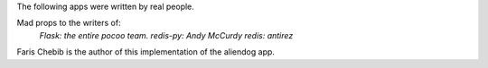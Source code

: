 The following apps were written by real people. 

Mad props to the writers of:
        *Flask: the entire pocoo team.*
        *redis-py: Andy McCurdy*
        *redis: antirez*

Faris Chebib is the author of this implementation of the aliendog app.
